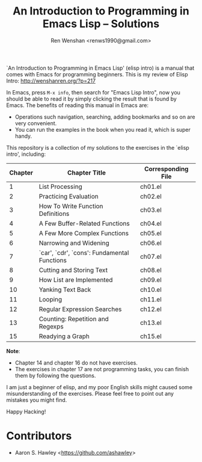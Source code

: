 #+TITLE: An Introduction to Programming in Emacs Lisp -- Solutions
#+AUTHOR: Ren Wenshan <renws1990@gmail.com>

`An Introduction to Programming in Emacs Lisp' (elisp intro) is a manual that
comes with Emacs for programming beginners. This is my review of Elisp Intro:
http://wenshanren.org/?p=217

In Emacs, press =M-x info=, then search for "Emacs Lisp Intro", now you should
be able to read it by simply clicking the result that is found by Emacs. The
benefits of reading this manual in Emacs are:

- Operations such navigation, searching, adding bookmarks and so on are very
  convenient.
- You can run the examples in the book when you read it, which is super handy.


This repository is a collection of my solutions to the exercises in the `elisp
intro', including:

| Chapter | Chapter Title                               | Corresponding File |
|---------+---------------------------------------------+--------------------|
|       1 | List Processing                             | ch01.el            |
|       2 | Practicing Evaluation                       | ch02.el            |
|       3 | How To Write Function Definitions           | ch03.el            |
|       4 | A Few Buffer-Related Functions              | ch04.el            |
|       5 | A Few More Complex Functions                | ch05.el            |
|       6 | Narrowing and Widening                      | ch06.el            |
|       7 | `car', `cdr', `cons': Fundamental Functions | ch07.el            |
|       8 | Cutting and Storing Text                    | ch08.el            |
|       9 | How List are Implemented                    | ch09.el            |
|      10 | Yanking Text Back                           | ch10.el            |
|      11 | Looping                                     | ch11.el            |
|      12 | Regular Expression Searches                 | ch12.el            |
|      13 | Counting: Repetition and Regexps            | ch13.el            |
|      15 | Readying a Graph                            | ch15.el            |


*Note*:
- Chapter 14 and chapter 16 do not have exercises.
- The exercises in chapter 17 are not programming tasks, you can finish them by
  following the questions.


I am just a beginner of elisp, and my poor English skills might caused some
misunderstanding of the exercises. Please feel free to point out any mistakes
you might find.

Happy Hacking!

* Contributors
  - Aaron S. Hawley <[[https://github.com/ashawley]]>

